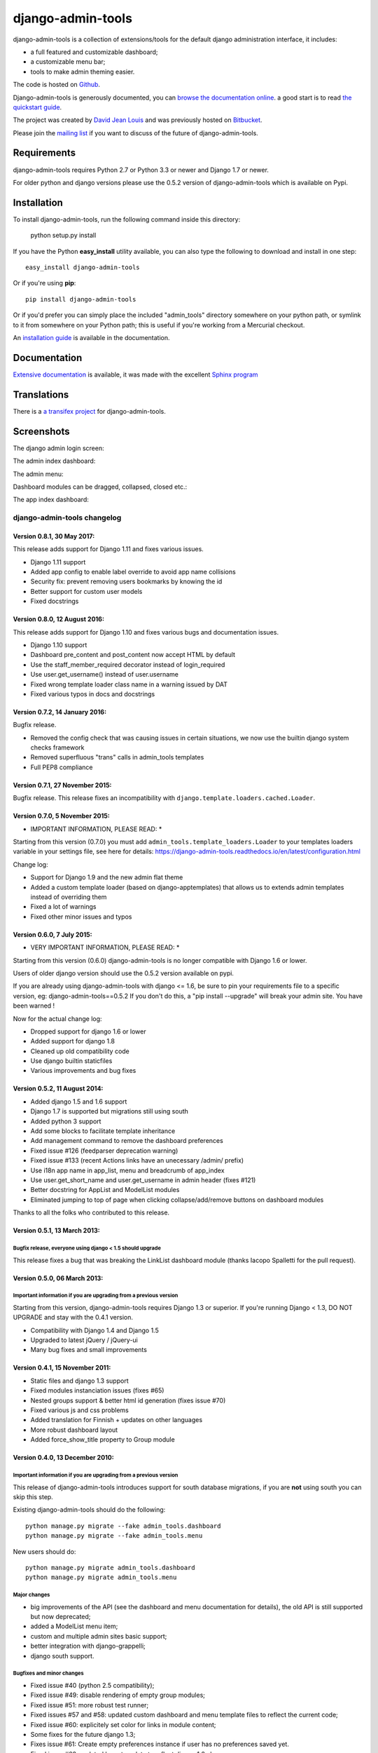 django-admin-tools
==================

.. image:: https://travis-ci.org/django-admin-tools/django-admin-tools.svg?branch=master
   :target: https://travis-ci.org/django-admin-tools/django-admin-tools
   :alt: Build status
.. image:: https://codecov.io/gh/django-admin-tools/django-admin-tools/branch/master/graph/badge.svg
   :target: https://codecov.io/gh/django-admin-tools/django-admin-tools
   :alt: Test coverage status
.. image:: https://img.shields.io/pypi/l/django-admin-tools.svg
.. image:: https://img.shields.io/pypi/pyversions/django-admin-tools.svg
.. image:: https://img.shields.io/badge/django-1.7%20or%20newer-green.svg

django-admin-tools is a collection of extensions/tools for the default django 
administration interface, it includes:

* a full featured and customizable dashboard;
* a customizable menu bar;
* tools to make admin theming easier.

The code is hosted on `Github <https://github.com/django-admin-tools/django-admin-tools/>`_. 

Django-admin-tools is generously documented, you can 
`browse the documentation online 
<https://django-admin-tools.readthedocs.io/>`_.
a good start is to read `the quickstart guide 
<https://django-admin-tools.readthedocs.io/en/latest/quickstart.html>`_.

The project was created by `David Jean Louis <http://www.izimobil.org/>`_ and was previously hosted on `Bitbucket <http://bitbucket.org/izi/django-admin-tools/>`_. 

Please join the `mailing list <http://groups.google.fr/group/django-admin-tools>`_ if you want to discuss of the future of django-admin-tools.

************
Requirements
************

django-admin-tools requires Python 2.7 or Python 3.3 or newer and Django 1.7 or newer.

For older python and django versions please use the 0.5.2 version of django-admin-tools which is available on Pypi.

************
Installation
************

To install django-admin-tools, run the following command inside this directory:

    python setup.py install

If you have the Python **easy_install** utility available, you can also type 
the following to download and install in one step::

    easy_install django-admin-tools

Or if you're using **pip**::

    pip install django-admin-tools

Or if you'd prefer you can simply place the included "admin_tools" directory 
somewhere on your python path, or symlink to it from somewhere on your Python 
path; this is useful if you're working from a Mercurial checkout.

An `installation guide <https://django-admin-tools.readthedocs.io/en/latest/installation.html>`_ is available in the documentation.

*************
Documentation
*************

`Extensive documentation <https://django-admin-tools.readthedocs.io/>`_ is available, it was made with the excellent `Sphinx program <http://sphinx.pocoo.org/>`_

************
Translations
************

There is a `a transifex project <https://transifex.net/projects/p/django-admin-tools/>`_ for django-admin-tools.

************
Screenshots
************

The django admin login screen:

.. image:: http://www.izimobil.org/django-admin-tools/images/capture-1.png
   :alt: The django admin login screen


The admin index dashboard:

.. image:: http://www.izimobil.org/django-admin-tools/images/capture-2.png
   :alt: The admin index dashboard


The admin menu:

.. image:: http://www.izimobil.org/django-admin-tools/images/capture-3.png
   :alt: The admin menu

Dashboard modules can be dragged, collapsed, closed etc.:

.. image:: http://www.izimobil.org/django-admin-tools/images/capture-4.png
   :alt: Dashboard modules can be dragged, collapsed, closed etc. 

The app index dashboard:

.. image:: http://www.izimobil.org/django-admin-tools/images/capture-5.png
   :alt: The app index dashboard



============================
django-admin-tools changelog
============================

Version 0.8.1, 30 May 2017:
---------------------------

This release adds support for Django 1.11 and fixes various issues.

* Django 1.11 support
* Added app config to enable label override to avoid app name collisions
* Security fix: prevent removing users bookmarks by knowing the id
* Better support for custom user models
* Fixed docstrings


Version 0.8.0, 12 August 2016:
------------------------------

This release adds support for Django 1.10 and fixes various bugs and documentation issues.

* Django 1.10 support
* Dashboard pre_content and post_content now accept HTML by default
* Use the staff_member_required decorator instead of login_required
* Use user.get_username() instead of user.username
* Fixed wrong template loader class name in a warning issued by DAT
* Fixed various typos in docs and docstrings


Version 0.7.2, 14 January 2016:
--------------------------------

Bugfix release.

* Removed the config check that was causing issues in certain situations, we now use the builtin django system checks framework
* Removed superfluous "trans" calls in admin_tools templates
* Full PEP8 compliance


Version 0.7.1, 27 November 2015:
--------------------------------

Bugfix release.
This release fixes an incompatibility with ``django.template.loaders.cached.Loader``.


Version 0.7.0, 5 November 2015:
-------------------------------

* IMPORTANT INFORMATION, PLEASE READ: *

Starting from this version (0.7.0) you must add ``admin_tools.template_loaders.Loader`` to your templates loaders variable in your settings file, see here for details:
https://django-admin-tools.readthedocs.io/en/latest/configuration.html

Change log:

* Support for Django 1.9 and the new admin flat theme
* Added a custom template loader (based on django-apptemplates) that allows us to extends admin templates instead of overriding them
* Fixed a lot of warnings
* Fixed other minor issues and typos


Version 0.6.0, 7 July 2015:
---------------------------

* VERY IMPORTANT INFORMATION, PLEASE READ: *

Starting from this version (0.6.0) django-admin-tools is no longer compatible with Django 1.6 or lower.

Users of older django version should use the 0.5.2 version available on pypi.

If you are already using django-admin-tools with django <= 1.6, be sure to pin your requirements file to a specific version, eg:
django-admin-tools==0.5.2
If you don't do this, a "pip install --upgrade" will break your admin site.
You have been warned !

Now for the actual change log:

* Dropped support for django 1.6 or lower
* Added support for django 1.8
* Cleaned up old compatibility code
* Use django builtin staticfiles
* Various improvements and bug fixes


Version 0.5.2, 11 August 2014:
------------------------------

* Added django 1.5 and 1.6 support
* Django 1.7 is supported but migrations still using south
* Added python 3 support
* Add some blocks to facilitate template inheritance
* Add management command to remove the dashboard preferences
* Fixed issue #126 (feedparser deprecation warning)
* Fixed issue #133 (recent Actions links have an unecessary /admin/ prefix)
* Use i18n app name in app_list, menu and breadcrumb of app_index
* Use user.get_short_name and user.get_username in admin header (fixes #121)
* Better docstring for AppList and ModelList modules
* Eliminated jumping to top of page when clicking collapse/add/remove buttons on dashboard modules

Thanks to all the folks who contributed to this release.


Version 0.5.1, 13 March 2013:
-----------------------------

Bugfix release, everyone using django < 1.5 should upgrade
~~~~~~~~~~~~~~~~~~~~~~~~~~~~~~~~~~~~~~~~~~~~~~~~~~~~~~~~~~

This release fixes a bug that was breaking the LinkList dashboard module
(thanks Iacopo Spalletti for the pull request).


Version 0.5.0, 06 March 2013:
-----------------------------

Important information if you are upgrading from a previous version
~~~~~~~~~~~~~~~~~~~~~~~~~~~~~~~~~~~~~~~~~~~~~~~~~~~~~~~~~~~~~~~~~~

Starting from this version, django-admin-tools requires Django 1.3 or
superior. If you're running Django < 1.3, DO NOT UPGRADE and stay with
the 0.4.1 version.

* Compatibility with Django 1.4 and Django 1.5
* Upgraded to latest jQuery / jQuery-ui
* Many bug fixes and small improvements


Version 0.4.1, 15 November 2011:
--------------------------------

* Static files and django 1.3 support
* Fixed modules instanciation issues (fixes #65)
* Nested groups support & better html id generation (fixes issue #70)
* Fixed various js and css problems
* Added translation for Finnish + updates on other languages
* More robust dashboard layout
* Added force_show_title property to Group module


Version 0.4.0, 13 December 2010:
--------------------------------

Important information if you are upgrading from a previous version
~~~~~~~~~~~~~~~~~~~~~~~~~~~~~~~~~~~~~~~~~~~~~~~~~~~~~~~~~~~~~~~~~~

This release of django-admin-tools introduces support for south database
migrations, if you are **not** using south you can skip this step.

Existing django-admin-tools should do the following::

    python manage.py migrate --fake admin_tools.dashboard
    python manage.py migrate --fake admin_tools.menu

New users should do::

    python manage.py migrate admin_tools.dashboard
    python manage.py migrate admin_tools.menu

Major changes
~~~~~~~~~~~~~

* big improvements of the API (see the dashboard and menu documentation for
  details), the old API is still supported but now deprecated;
* added a ModelList menu item;
* custom and multiple admin sites basic support;
* better integration with django-grappelli;
* django south support.

Bugfixes and minor changes
~~~~~~~~~~~~~~~~~~~~~~~~~~

* Fixed issue #40 (python 2.5 compatibility);
* Fixed issue #49: disable rendering of empty group modules;
* Fixed issue #51: more robust test runner;
* Fixed issues #57 and #58: updated custom dashboard and menu template files
  to reflect the current code;
* Fixed issue #60: explicitely set color for links in module content;
* Some fixes for the future django 1.3;
* Fixes issue #61: Create empty preferences instance if user has no
  preferences saved yet. 
* Fixed issue #62: updated base template to reflect django 1.2 changes;
* Fixed various js namespace pollutions;
* Improved docs;
* CZ locale support.

For more informations please see:
http://bitbucket.org/izi/django-admin-tools/changesets


Version 0.3.0, 16 July 2010:
----------------------------

Major changes
~~~~~~~~~~~~~

* added tests infrastructure, code coverage is around 70%;
* import paths and class names are changed. Old class names and paths are
  deprecated but still work;
* ``dashboard.modules.AppList``, ``dashboard.modules.ModelList`` and
  ``menu.items.AppList`` now have ability to display any models from different
  apps (using glob syntax) via ``models`` and ``exclude`` parameters.
  The order is now preserved. See #15;
* implemented dashboard module groups : you can now group modules in tabs,
  accordion or in a stacked layout.

Bugfixes and minor changes
~~~~~~~~~~~~~~~~~~~~~~~~~~

* moved the menu and dashboard template dirs in a "admin_tools" directory to
  avoid name conflicts with other apps, for example: django-cms 
  (see: http://github.com/digi604/django-cms-2.0/issues/issue/397/);
* fixed bookmark bugs. The saved url was urlencoded, so we need to decode it
  before we save it. Added a clean_url method to the ``BookmarkForm``.
  Fixes #25;
* build urlpatterns conditionally regarding the content of ``INSTALLED_APPS``;
* better display of selected menu items;
* avoid a useless ajax GET request for retrieving dashboard preferences;
* upgraded jquery and jquery ui and renamed the files to more generic names;
* don't show bookmark form if ``NoReverseError``. This was breaking the 
  ``django.contrib.auth`` unit tests;
* fixed url lookup for remove bookmark form;
* fixed issue #26 (menu bar showing for non-staff users) and also updated
  templates to match the django 1.2 templates;
* fixed issue #29 : Django 1.2 admin base template change;
* changed the way js files are loaded, hopefully now they are loaded 
  syncronously (fixes issue #32);
* fixed issue #33: empty applist menu items should not be displayed;
* fixed issue #34: can't drag modules into an empty column;  
* fixed issue #35 (wrong docstring for menu).

New class names and paths
~~~~~~~~~~~~~~~~~~~~~~~~~

**admin_tools.dashboard**:

- admin_tools.dashboard.models.Dashboard => admin_tools.dashboard.Dashboard
- admin_tools.dashboard.models.DefaultIndexDashboard => admin_tools.dashboard.DefaultIndexDashboard
- admin_tools.dashboard.models.DefaultAppIndexDashboard => admin_tools.dashboard.DefaultAppIndexDashboard
- admin_tools.dashboard.models.AppIndexDashboard => admin_tools.dashboard.AppIndexDashboard
- admin_tools.dashboard.models.DashboardModule => admin_tools.dashboard.modules.DashboardModule
- admin_tools.dashboard.models.AppListDashboardModule => admin_tools.dashboard.modules.AppList
- admin_tools.dashboard.models.ModelListDashboardModule => admin_tools.dashboard.modules.ModelList
- admin_tools.dashboard.models.LinkListDashboardModule => admin_tools.dashboard.modules.LinkList
- admin_tools.dashboard.models.FeedDashboardModule => admin_tools.dashboard.modules.Feed

**admin_tools.menu**:

- admin_tools.menu.models.Menu => admin_tools.menu.Menu
- admin_tools.menu.models.DefaultMenu => admin_tools.menu.DefaultMenu
- admin_tools.menu.models.MenuItem => admin_tools.menu.items.MenuItem
- admin_tools.menu.models.AppListMenuItem => admin_tools.menu.items.AppList
- admin_tools.menu.models.BookmarkMenuItem => admin_tools.menu.items.Bookmarks


Version 0.2.0, 15 March 2010:
-----------------------------

* bookmarks are now being saved in the database
  (fixes issue #20, thanks @alexrobbins);
* dashboard preferences are also saved in the database;
* added support for django-staticfiles STATIC_URL settings
  (fixes issue #21, thanks @dstufft);
* fixed issue #23: render_theming_css tag does not work on windows;
* added polish, italian, greek and brazilian locales;
* updated docs.

Backwards incompatible changes in 0.2.0
~~~~~~~~~~~~~~~~~~~~~~~~~~~~~~~~~~~~~~~
Now, django-admin-tools stores menu and dashboard preferences in the database,
so you'll need to run syncdb and to add the django-admin-tools urls to your
urlconf. These steps are described in details in the documentation.
You'll also need to add ``admin_tools`` to your ``INSTALLED_APPS`` for the
locales to work (this was not documented in previous versions).


Version 0.1.2, 13 February 2010:
--------------------------------

* fixed documentation issues;
* added locales;
* fixed issue #9: don't fail when feedparser is not installed;
* fixed issue #5: implemented dashboard layout persistence in cookies;
* enable all modules by default in the default dashboard;
* fixed recent actions log entry urls when displayed in app_index;
* added a "bookmarks" menu item and the code to manage bookmarks;
* fixed jquery issues with django 1.2.


Version 0.1.1, 10 February 2010:
--------------------------------

* fixed issue #2: template tag libraries have generic names;
* changed the way dashboards are selected, don't rely on request variables but
  pass an extra argument to the template tag instead (fixes issue #3);
* fixed MANIFEST.in (fixes issue #1);
* better setup.py file.


Version 0.1.0, 10 February 2010:
--------------------------------

* Initial release




